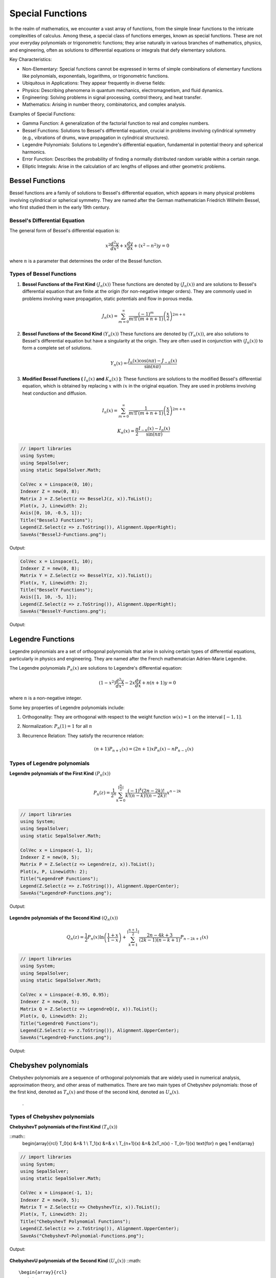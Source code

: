 Special Functions
#################

In the realm of mathematics, we encounter a vast array of functions, from the simple linear functions to the intricate complexities of calculus. Among these, a special class of functions emerges, known as special functions. These are not your everyday polynomials or trigonometric functions; they arise naturally in various branches of mathematics, physics, and engineering, often as solutions to differential equations or integrals that defy elementary solutions.   

Key Characteristics:

- Non-Elementary: Special functions cannot be expressed in terms of simple combinations of elementary functions like polynomials, exponentials, logarithms, or trigonometric functions.
- Ubiquitous in Applications: They appear frequently in diverse fields:
- Physics: Describing phenomena in quantum mechanics, electromagnetism, and fluid dynamics.   
- Engineering: Solving problems in signal processing, control theory, and heat transfer.   
- Mathematics: Arising in number theory, combinatorics, and complex analysis.   
  
Examples of Special Functions:

- Gamma Function: A generalization of the factorial function to real and complex numbers.   
- Bessel Functions: Solutions to Bessel's differential equation, crucial in problems involving cylindrical symmetry (e.g., vibrations of drums, wave propagation in cylindrical structures).
- Legendre Polynomials: Solutions to Legendre's differential equation, fundamental in potential theory and spherical harmonics.   
- Error Function: Describes the probability of finding a normally distributed random variable within a certain range.   
- Elliptic Integrals: Arise in the calculation of arc lengths of ellipses and other geometric problems.

   
Bessel Functions
****************

Bessel functions are a family of solutions to Bessel's differential equation, which appears in many physical problems involving cylindrical or spherical symmetry. They are named after the German mathematician Friedrich Wilhelm Bessel, who first studied them in the early 19th century.

Bessel's Differential Equation
==============================
The general form of Bessel's differential equation is:

.. math::

   x^2 \frac{d^2y}{dx^2} + x\frac{dy}{dx} + (x^2 - n^2)y = 0

where :math:`n`  is a parameter that determines the order of the Bessel function.


Types of Bessel Functions
=========================
#. **Bessel Functions of the First Kind** :math:`(J_n(x))` These functions are denoted by :math:`(J_n(x))` and are solutions to Bessel's differential equation that are finite at the origin (for non-negative integer orders). They are commonly used in problems involving wave propagation, static potentials and flow in porous media.

    .. math::
    
       J_n(x) = \sum_{m = 0}^{\infty} \frac{(-1)^m}{m!\Gamma(m+n+1)}\left(\frac{x}{2}\right)^{2m + n}


#. **Bessel Functions of the Second  Kind** :math:`(Y_n(x))` These functions are denoted by :math:`(Y_n(x))`,  are also solutions to Bessel's differential equation but have a singularity at the origin. They are often used in conjunction with :math:`(J_n(x))`  to form a complete set of solutions.

    .. math::
    
       Y_n(x) = \frac{J_n(x)\cos(n\pi) - J_{-n}(x)}{\sin(n\pi)}

#. **Modified Bessel Functions (** :math:`I_n(x)` **and** :math:`K_n(x)` **)**: These functions are solutions to the modified Bessel's differential equation, which is obtained by replacing  :math:`x` with :math:`ix` in the original equation. They are used in problems involving heat conduction and diffusion.

    .. math::
    
       I_n(x) = \sum_{m = 0}^{\infty} \frac{1}{m!\Gamma(m+n+1)}\left(\frac{x}{2}\right)^{2m + n}
    .. math::
    
       K_n(x) = \frac{\pi}{2}\frac{I_{-n}(x) - I_n(x)}{\sin(n\pi)}
    
.. code-block:: C#

   // import libraries
   using System;
   using SepalSolver;
   using static SepalSolver.Math;

   ColVec x = Linspace(0, 10);
   Indexer Z = new(0, 8);
   Matrix J = Z.Select(z => BesselJ(z, x)).ToList();
   Plot(x, J, Linewidth: 2);
   Axis([0, 10, -0.5, 1]);
   Title("BesselJ Functions");
   Legend(Z.Select(z => z.ToString()), Alignment.UpperRight);
   SaveAs("BesselJ-Functions.png");

Output: 
      
.. figure:: images/BesselJ-Functions.png
   :align: center
   :alt: BesselJ-Functions.png

.. code-block:: C#

   ColVec x = Linspace(1, 10);
   Indexer Z = new(0, 8);
   Matrix Y = Z.Select(z => BesselY(z, x)).ToList();
   Plot(x, Y, Linewidth: 2);
   Title("BesselY Functions");
   Axis([1, 10, -5, 1]);
   Legend(Z.Select(z => z.ToString()), Alignment.UpperRight);
   SaveAs("BesselY-Functions.png");

Output: 
      
.. figure:: images/BesselY-Functions.png
   :align: center
   :alt: BesselY-Functions.png



Legendre Functions
******************
Legendre polynomials are a set of orthogonal polynomials that arise in solving certain types of differential equations, particularly in physics and engineering. They are named after the French mathematician Adrien-Marie Legendre.

The Legendre polynomials :math:`P_n(x)` are solutions to Legendre's differential equation:

.. math::

   (1 - x^2) \frac{d^2y}{dx^2} - 2x\frac{dy}{dx} + n(n+1)y = 0

where :math:`n` is a non-negative integer.

Some key properties of Legendre polynomials include:

#. Orthogonality: They are orthogonal with respect to the weight function :math:`w(x) = 1`  on the interval :math:`[-1,1]`.
#. Normalization: :math:`P_n(1) = 1` for all :math:`n`
#. Recurrence Relation: They satisfy the recurrence relation:

   .. math::

      (n+1)P_{n+1}(x) = (2n + 1)xP_{n}(x) - nP_{n-1}(x)

Types of Legendre polynomials
=============================
**Legendre polynomials of the First Kind** :math:`(P_n(x))`

.. math::

   P_n(z) =  \frac{1}{2^n}\sum_{k=0}^{\lfloor \frac{n}{2} \rfloor} \frac{(-1)^k(2n-2k)!}{k!(n-k)!(n - 2k)!}x^{n-2k}

.. code-block:: C#

   // import libraries
   using System;
   using SepalSolver;
   using static SepalSolver.Math;

   ColVec x = Linspace(-1, 1);
   Indexer Z = new(0, 5);
   Matrix P = Z.Select(z => Legendre(z, x)).ToList();
   Plot(x, P, Linewidth: 2);
   Title("LegendreP Functions");
   Legend(Z.Select(z => z.ToString()), Alignment.UpperCenter);
   SaveAs("LegendreP-Functions.png");

Output: 
      
.. figure:: images/LegendreP-Functions.png
   :align: center
   :alt: LegendreP-Functions.png



**Legendre polynomials of the Second Kind** :math:`(Q_n(x))`

.. math::

   Q_n(z) = \frac{1}{2}P_n(x)\ln\left(\frac{1+x}{1-x}\right) + \sum_{k=1}^{\lfloor \frac{n+1}{2} \rfloor} \frac{2n - 4k + 3}{(2k - 1)(n - k + 1)}P_{n - 2k + 1}(x)

.. code-block:: C#

   // import libraries
   using System;
   using SepalSolver;
   using static SepalSolver.Math;

   ColVec x = Linspace(-0.95, 0.95);
   Indexer Z = new(0, 5);
   Matrix Q = Z.Select(z => LegendreQ(z, x)).ToList();
   Plot(x, Q, Linewidth: 2);
   Title("LegendreQ Functions");
   Legend(Z.Select(z => z.ToString()), Alignment.UpperCenter);
   SaveAs("LegendreQ-Functions.png");

Output: 
      
.. figure:: images/LegendreQ-Functions.png
   :align: center
   :alt: LegendreQ-Functions.png


Chebyshev polynomials
*********************
Chebyshev polynomials are a sequence of orthogonal polynomials that are widely used in numerical analysis, approximation theory, and other areas of mathematics. 
There are two main types of Chebyshev polynomials: those of the first kind, denoted as :math:`T_n(x)` and those of the second kind, denoted as :math:`U_n(x)`.
​
 .
Types of Chebyshev polynomials
==============================
**ChebyshevT polynomials of the First Kind** :math:`(T_n(x))`

::math:: 
   \begin{array}{rcl}
   T_0(x) &=& 1                                             \\
   T_1(x) &=& x                                             \\
   T_{n+1}(x) &=& 2xT_n(x) - T_{n-1}(x) \text{for} n \geq 1 
   \end{array}



.. code-block:: C#

   // import libraries
   using System;
   using SepalSolver;
   using static SepalSolver.Math;

   ColVec x = Linspace(-1, 1);
   Indexer Z = new(0, 5);
   Matrix T = Z.Select(z => ChebyshevT(z, x)).ToList();
   Plot(x, T, Linewidth: 2);
   Title("ChebyshevT Polynomial Functions");
   Legend(Z.Select(z => z.ToString()), Alignment.UpperCenter);
   SaveAs("ChebyshevT-Polynomial-Functions.png");

Output: 
      
.. figure:: images/ChebyshevT-Polynomial-Functions.png
   :align: center
   :alt: ChebyshevT-Polynomial-Functions.png


**ChebyshevU polynomials of the Second Kind** :math:`(U_n(x))`
::math:: 
   \begin{array}{rcl}
   U_0(x) &=& 1                                             \\
   U_1(x) &=& 2x                                             \\
   U_{n+1}(x) &=& 2xU_n(x) - U_{n-1}(x) \text{for} n \geq 1 
   \end{array}


.. code-block:: C#

   // import libraries
   using System;
   using SepalSolver;
   using static SepalSolver.Math;

   ColVec x = Linspace(-1, 1);
   Indexer Z = new(0, 5);
   Matrix T = Z.Select(z => ChebyshevU(z, x)).ToList();
   Plot(x, T, Linewidth: 2);
   Title("ChebyshevU Polynomial Functions");
   Legend(Z.Select(z => z.ToString()), Alignment.UpperCenter);
   SaveAs("ChebyshevU-Polynomial-Functions.png");

Output: 
      
.. figure:: images/ChebyshevU-Polynomial-Functions.png
   :align: center
   :alt: ChebyshevU-Polynomial-Functions.png


.. code-block:: C#

   // import libraries
   using System;
   using SepalSolver;
   using static SepalSolver.Math;

   ColVec x = Linspace(-2, 10);
   Indexer Z = new(1, 5);
   Matrix P = Z.Select(z => Laguerre(z, x)).ToList();
   Plot(x, P, Linewidth: 2);
   Title("Laguerre Polynomial Functions");
   Axis([-2, 10, -10, 10]);
   Legend(Z.Select(z => z.ToString()), Alignment.UpperCenter);
   SaveAs("Laguerre-Polynomial-Functions.png");

Output: 
      
.. figure:: images/Laguerre-Polynomial-Functions.png
   :align: center
   :alt: Laguerre-Polynomial-Functions.png





.. code-block:: C#

   // import libraries
   using System;
   using SepalSolver;
   using static SepalSolver.Math;

   ColVec x = Linspace(-2, 2);
   Indexer Z = new(0, 5);
   Matrix T = Z.Select(z => Hermite(z, x)).ToList();
   Plot(x, T, Linewidth: 2);
   Title("HermiteH Polynomial Functions");
   Axis([-2, 2, -30, 30]);
   Legend(Z.Select(z => z.ToString()), Alignment.UpperCenter);
   SaveAs("HermiteH-Polynomial-Functions.png");

Output: 
      
.. figure:: images/HermiteH-Polynomial-Functions.png
   :align: center
   :alt: HermiteH-Polynomial-Functions.png
